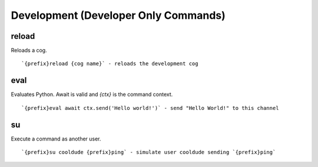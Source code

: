 ===========
Development (Developer Only Commands)
===========
reload
++++++
Reloads a cog.
::
   `{prefix}reload {cog name}` - reloads the development cog
eval
++++
Evaluates Python. Await is valid and `{ctx}` is the command context.
::
    `{prefix}eval await ctx.send('Hello world!')` - send "Hello World!" to this channel
su
++
Execute a command as another user.
::
   `{prefix}su cooldude {prefix}ping` - simulate user cooldude sending `{prefix}ping`
